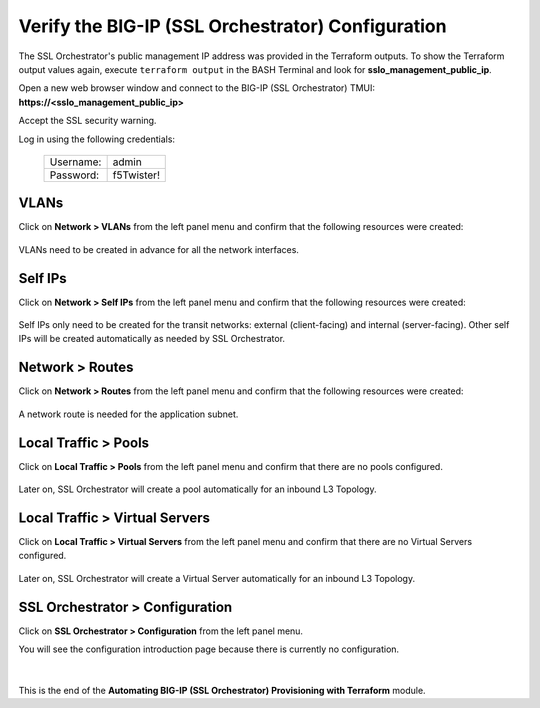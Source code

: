 Verify the BIG-IP (SSL Orchestrator) Configuration
================================================================================

The SSL Orchestrator's public management IP address was provided in the Terraform outputs. To show the Terraform output values again, execute ``terraform output`` in the BASH Terminal and look for **sslo_management_public_ip**.

Open a new web browser window and connect to the BIG-IP (SSL Orchestrator) TMUI: **https://<sslo_management_public_ip>**

Accept the SSL security warning.

Log in using the following credentials:

  +------------+------------+
  | Username:  | admin      |
  +------------+------------+
  | Password:  | f5Twister! |
  +------------+------------+


   .. image:: ./images/bigip-login-2.png
      :align: left


VLANs
--------------------------------------------------------------------------------

Click on **Network > VLANs** from the left panel menu and confirm that the following resources were created:

   .. image:: ./images/bigip-vlans.png
      :align: left

VLANs need to be created in advance for all the network interfaces.

Self IPs
--------------------------------------------------------------------------------

Click on **Network > Self IPs** from the left panel menu and confirm that the following resources were created:

   .. image:: ./images/bigip-selfips.png
      :align: left

Self IPs only need to be created for the transit networks: external (client-facing) and internal (server-facing). Other self IPs will be created automatically as needed by SSL Orchestrator.

Network > Routes
--------------------------------------------------------------------------------

Click on **Network > Routes** from the left panel menu and confirm that the following resources were created:

   .. image:: ./images/bigip-routes.png
      :align: left


A network route is needed for the application subnet.


Local Traffic > Pools
--------------------------------------------------------------------------------

Click on **Local Traffic > Pools** from the left panel menu and confirm that there are no pools configured.

   .. image:: ./images/bigip-pools.png
      :align: left

Later on, SSL Orchestrator will create a pool automatically for an inbound L3 Topology.

Local Traffic > Virtual Servers
--------------------------------------------------------------------------------

Click on **Local Traffic > Virtual Servers** from the left panel menu and confirm that there are no Virtual Servers configured.

   .. image:: ./images/bigip-virtuals.png
      :align: left

Later on, SSL Orchestrator will create a Virtual Server automatically for an inbound L3 Topology.

SSL Orchestrator > Configuration
--------------------------------------------------------------------------------

Click on **SSL Orchestrator > Configuration** from the left panel menu.

You will see the configuration introduction page because there is currently no configuration.

   .. image:: ./images/sslo-empty.png
      :align: left

|

This is the end of the **Automating BIG-IP (SSL Orchestrator) Provisioning with Terraform** module.
